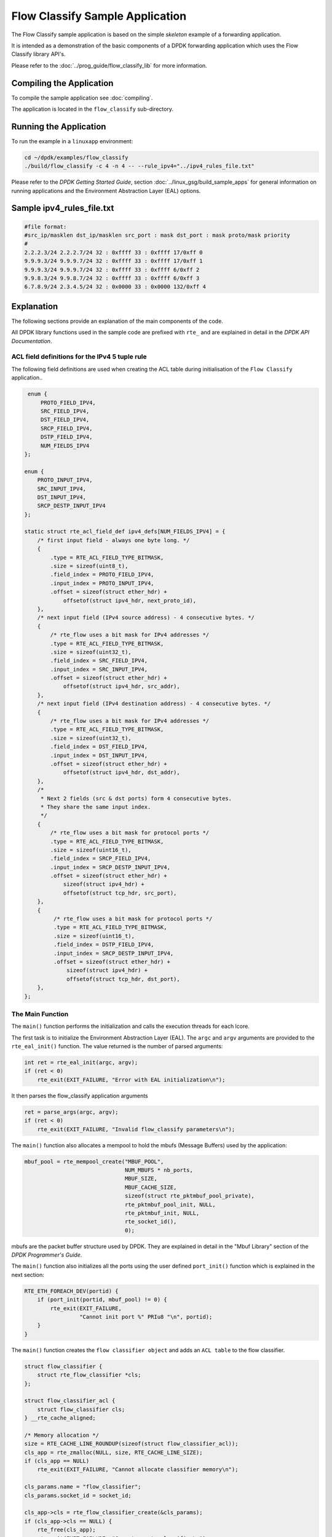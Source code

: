 ..  SPDX-License-Identifier: BSD-3-Clause
    Copyright(c) 2017 Intel Corporation.

Flow Classify Sample Application
================================

The Flow Classify sample application is based on the simple *skeleton* example
of a forwarding application.

It is intended as a demonstration of the basic components of a DPDK forwarding
application which uses the Flow Classify library API's.

Please refer to the
:doc:`../prog_guide/flow_classify_lib`
for more information.

Compiling the Application
-------------------------

To compile the sample application see :doc:`compiling`.

The application is located in the ``flow_classify`` sub-directory.

Running the Application
-----------------------

To run the example in a ``linuxapp`` environment:

.. code-block:: console

    cd ~/dpdk/examples/flow_classify
    ./build/flow_classify -c 4 -n 4 -- --rule_ipv4="../ipv4_rules_file.txt"

Please refer to the *DPDK Getting Started Guide*, section
:doc:`../linux_gsg/build_sample_apps`
for general information on running applications and the Environment Abstraction
Layer (EAL) options.


Sample ipv4_rules_file.txt
--------------------------

.. code-block:: console

    #file format:
    #src_ip/masklen dst_ip/masklen src_port : mask dst_port : mask proto/mask priority
    #
    2.2.2.3/24 2.2.2.7/24 32 : 0xffff 33 : 0xffff 17/0xff 0
    9.9.9.3/24 9.9.9.7/24 32 : 0xffff 33 : 0xffff 17/0xff 1
    9.9.9.3/24 9.9.9.7/24 32 : 0xffff 33 : 0xffff 6/0xff 2
    9.9.8.3/24 9.9.8.7/24 32 : 0xffff 33 : 0xffff 6/0xff 3
    6.7.8.9/24 2.3.4.5/24 32 : 0x0000 33 : 0x0000 132/0xff 4

Explanation
-----------

The following sections provide an explanation of the main components of the
code.

All DPDK library functions used in the sample code are prefixed with ``rte_``
and are explained in detail in the *DPDK API Documentation*.

ACL field definitions for the IPv4 5 tuple rule
~~~~~~~~~~~~~~~~~~~~~~~~~~~~~~~~~~~~~~~~~~~~~~~

The following field definitions are used when creating the ACL table during
initialisation of the ``Flow Classify`` application..

.. code-block:: c

     enum {
         PROTO_FIELD_IPV4,
         SRC_FIELD_IPV4,
         DST_FIELD_IPV4,
         SRCP_FIELD_IPV4,
         DSTP_FIELD_IPV4,
         NUM_FIELDS_IPV4
    };

    enum {
        PROTO_INPUT_IPV4,
        SRC_INPUT_IPV4,
        DST_INPUT_IPV4,
        SRCP_DESTP_INPUT_IPV4
    };

    static struct rte_acl_field_def ipv4_defs[NUM_FIELDS_IPV4] = {
        /* first input field - always one byte long. */
        {
            .type = RTE_ACL_FIELD_TYPE_BITMASK,
            .size = sizeof(uint8_t),
            .field_index = PROTO_FIELD_IPV4,
            .input_index = PROTO_INPUT_IPV4,
            .offset = sizeof(struct ether_hdr) +
                offsetof(struct ipv4_hdr, next_proto_id),
        },
        /* next input field (IPv4 source address) - 4 consecutive bytes. */
        {
            /* rte_flow uses a bit mask for IPv4 addresses */
            .type = RTE_ACL_FIELD_TYPE_BITMASK,
            .size = sizeof(uint32_t),
            .field_index = SRC_FIELD_IPV4,
            .input_index = SRC_INPUT_IPV4,
            .offset = sizeof(struct ether_hdr) +
                offsetof(struct ipv4_hdr, src_addr),
        },
        /* next input field (IPv4 destination address) - 4 consecutive bytes. */
        {
            /* rte_flow uses a bit mask for IPv4 addresses */
            .type = RTE_ACL_FIELD_TYPE_BITMASK,
            .size = sizeof(uint32_t),
            .field_index = DST_FIELD_IPV4,
            .input_index = DST_INPUT_IPV4,
            .offset = sizeof(struct ether_hdr) +
                offsetof(struct ipv4_hdr, dst_addr),
        },
        /*
         * Next 2 fields (src & dst ports) form 4 consecutive bytes.
         * They share the same input index.
         */
	{
            /* rte_flow uses a bit mask for protocol ports */
            .type = RTE_ACL_FIELD_TYPE_BITMASK,
            .size = sizeof(uint16_t),
            .field_index = SRCP_FIELD_IPV4,
            .input_index = SRCP_DESTP_INPUT_IPV4,
            .offset = sizeof(struct ether_hdr) +
                sizeof(struct ipv4_hdr) +
                offsetof(struct tcp_hdr, src_port),
        },
        {
             /* rte_flow uses a bit mask for protocol ports */
             .type = RTE_ACL_FIELD_TYPE_BITMASK,
             .size = sizeof(uint16_t),
             .field_index = DSTP_FIELD_IPV4,
             .input_index = SRCP_DESTP_INPUT_IPV4,
             .offset = sizeof(struct ether_hdr) +
                 sizeof(struct ipv4_hdr) +
                 offsetof(struct tcp_hdr, dst_port),
        },
    };

The Main Function
~~~~~~~~~~~~~~~~~

The ``main()`` function performs the initialization and calls the execution
threads for each lcore.

The first task is to initialize the Environment Abstraction Layer (EAL).
The ``argc`` and ``argv`` arguments are provided to the ``rte_eal_init()``
function. The value returned is the number of parsed arguments:

.. code-block:: c

    int ret = rte_eal_init(argc, argv);
    if (ret < 0)
        rte_exit(EXIT_FAILURE, "Error with EAL initialization\n");

It then parses the flow_classify application arguments

.. code-block:: c

    ret = parse_args(argc, argv);
    if (ret < 0)
        rte_exit(EXIT_FAILURE, "Invalid flow_classify parameters\n");

The ``main()`` function also allocates a mempool to hold the mbufs
(Message Buffers) used by the application:

.. code-block:: c

    mbuf_pool = rte_mempool_create("MBUF_POOL",
                                   NUM_MBUFS * nb_ports,
                                   MBUF_SIZE,
                                   MBUF_CACHE_SIZE,
                                   sizeof(struct rte_pktmbuf_pool_private),
                                   rte_pktmbuf_pool_init, NULL,
                                   rte_pktmbuf_init, NULL,
                                   rte_socket_id(),
                                   0);

mbufs are the packet buffer structure used by DPDK. They are explained in
detail in the "Mbuf Library" section of the *DPDK Programmer's Guide*.

The ``main()`` function also initializes all the ports using the user defined
``port_init()`` function which is explained in the next section:

.. code-block:: c

    RTE_ETH_FOREACH_DEV(portid) {
        if (port_init(portid, mbuf_pool) != 0) {
            rte_exit(EXIT_FAILURE,
                     "Cannot init port %" PRIu8 "\n", portid);
        }
    }

The ``main()`` function creates the ``flow classifier object`` and adds an ``ACL
table`` to the flow classifier.

.. code-block:: c

    struct flow_classifier {
        struct rte_flow_classifier *cls;
    };

    struct flow_classifier_acl {
        struct flow_classifier cls;
    } __rte_cache_aligned;

    /* Memory allocation */
    size = RTE_CACHE_LINE_ROUNDUP(sizeof(struct flow_classifier_acl));
    cls_app = rte_zmalloc(NULL, size, RTE_CACHE_LINE_SIZE);
    if (cls_app == NULL)
        rte_exit(EXIT_FAILURE, "Cannot allocate classifier memory\n");

    cls_params.name = "flow_classifier";
    cls_params.socket_id = socket_id;

    cls_app->cls = rte_flow_classifier_create(&cls_params);
    if (cls_app->cls == NULL) {
        rte_free(cls_app);
        rte_exit(EXIT_FAILURE, "Cannot create classifier\n");
    }

    /* initialise ACL table params */
    table_acl_params.name = "table_acl_ipv4_5tuple";
    table_acl_params.n_rule_fields = RTE_DIM(ipv4_defs);
    table_acl_params.n_rules = FLOW_CLASSIFY_MAX_RULE_NUM;
    memcpy(table_acl_params.field_format, ipv4_defs, sizeof(ipv4_defs));

    /* initialise table create params */
    cls_table_params.ops = &rte_table_acl_ops,
    cls_table_params.arg_create = &table_acl_params,
    cls_table_params.type = RTE_FLOW_CLASSIFY_TABLE_ACL_IP4_5TUPLE;

    ret = rte_flow_classify_table_create(cls_app->cls, &cls_table_params);
    if (ret) {
        rte_flow_classifier_free(cls_app->cls);
        rte_free(cls);
        rte_exit(EXIT_FAILURE, "Failed to create classifier table\n");
    }

It then reads the ipv4_rules_file.txt file and initialises the parameters for
the ``rte_flow_classify_table_entry_add`` API.
This API adds a rule to the ACL table.

.. code-block:: c

    if (add_rules(parm_config.rule_ipv4_name)) {
        rte_flow_classifier_free(cls_app->cls);
        rte_free(cls_app);
        rte_exit(EXIT_FAILURE, "Failed to add rules\n");
    }

Once the initialization is complete, the application is ready to launch a
function on an lcore. In this example ``lcore_main()`` is called on a single
lcore.

.. code-block:: c

    lcore_main(cls_app);

The ``lcore_main()`` function is explained below.

The Port Initialization  Function
~~~~~~~~~~~~~~~~~~~~~~~~~~~~~~~~~

The main functional part of the port initialization used in the Basic
Forwarding application is shown below:

.. code-block:: c

    static inline int
    port_init(uint8_t port, struct rte_mempool *mbuf_pool)
    {
        struct rte_eth_conf port_conf = port_conf_default;
        const uint16_t rx_rings = 1, tx_rings = 1;
        struct ether_addr addr;
        int retval;
        uint16_t q;

        /* Configure the Ethernet device. */
        retval = rte_eth_dev_configure(port, rx_rings, tx_rings, &port_conf);
        if (retval != 0)
            return retval;

        /* Allocate and set up 1 RX queue per Ethernet port. */
        for (q = 0; q < rx_rings; q++) {
            retval = rte_eth_rx_queue_setup(port, q, RX_RING_SIZE,
                    rte_eth_dev_socket_id(port), NULL, mbuf_pool);
            if (retval < 0)
                return retval;
        }

        /* Allocate and set up 1 TX queue per Ethernet port. */
        for (q = 0; q < tx_rings; q++) {
            retval = rte_eth_tx_queue_setup(port, q, TX_RING_SIZE,
                    rte_eth_dev_socket_id(port), NULL);
            if (retval < 0)
                return retval;
        }

        /* Start the Ethernet port. */
        retval = rte_eth_dev_start(port);
        if (retval < 0)
            return retval;

        /* Display the port MAC address. */
        rte_eth_macaddr_get(port, &addr);
        printf("Port %u MAC: %02" PRIx8 " %02" PRIx8 " %02" PRIx8
               " %02" PRIx8 " %02" PRIx8 " %02" PRIx8 "\n",
               port,
               addr.addr_bytes[0], addr.addr_bytes[1],
               addr.addr_bytes[2], addr.addr_bytes[3],
               addr.addr_bytes[4], addr.addr_bytes[5]);

        /* Enable RX in promiscuous mode for the Ethernet device. */
        rte_eth_promiscuous_enable(port);

        return 0;
    }

The Ethernet ports are configured with default settings using the
``rte_eth_dev_configure()`` function and the ``port_conf_default`` struct.

.. code-block:: c

    static const struct rte_eth_conf port_conf_default = {
        .rxmode = { .max_rx_pkt_len = ETHER_MAX_LEN }
    };

For this example the ports are set up with 1 RX and 1 TX queue using the
``rte_eth_rx_queue_setup()`` and ``rte_eth_tx_queue_setup()`` functions.

The Ethernet port is then started:

.. code-block:: c

    retval  = rte_eth_dev_start(port);


Finally the RX port is set in promiscuous mode:

.. code-block:: c

    rte_eth_promiscuous_enable(port);

The Add Rules function
~~~~~~~~~~~~~~~~~~~~~~

The ``add_rules`` function reads the ``ipv4_rules_file.txt`` file and calls the
``add_classify_rule`` function which calls the
``rte_flow_classify_table_entry_add`` API.

.. code-block:: c

    static int
    add_rules(const char *rule_path)
    {
        FILE *fh;
        char buff[LINE_MAX];
        unsigned int i = 0;
        unsigned int total_num = 0;
        struct rte_eth_ntuple_filter ntuple_filter;

        fh = fopen(rule_path, "rb");
        if (fh == NULL)
            rte_exit(EXIT_FAILURE, "%s: Open %s failed\n", __func__,
                     rule_path);

        fseek(fh, 0, SEEK_SET);

        i = 0;
        while (fgets(buff, LINE_MAX, fh) != NULL) {
            i++;

            if (is_bypass_line(buff))
                continue;

            if (total_num >= FLOW_CLASSIFY_MAX_RULE_NUM - 1) {
                printf("\nINFO: classify rule capacity %d reached\n",
                       total_num);
                break;
            }

            if (parse_ipv4_5tuple_rule(buff, &ntuple_filter) != 0)
                rte_exit(EXIT_FAILURE,
                         "%s Line %u: parse rules error\n",
                         rule_path, i);

            if (add_classify_rule(&ntuple_filter) != 0)
                rte_exit(EXIT_FAILURE, "add rule error\n");

            total_num++;
	}

	fclose(fh);
	return 0;
    }


The Lcore Main function
~~~~~~~~~~~~~~~~~~~~~~~

As we saw above the ``main()`` function calls an application function on the
available lcores.
The ``lcore_main`` function calls the ``rte_flow_classifier_query`` API.
For the Basic Forwarding application the ``lcore_main`` function looks like the
following:

.. code-block:: c

    /* flow classify data */
    static int num_classify_rules;
    static struct rte_flow_classify_rule *rules[MAX_NUM_CLASSIFY];
    static struct rte_flow_classify_ipv4_5tuple_stats ntuple_stats;
    static struct rte_flow_classify_stats classify_stats = {
            .stats = (void *)&ntuple_stats
    };

    static __attribute__((noreturn)) void
    lcore_main(cls_app)
    {
        uint16_t port;

        /*
         * Check that the port is on the same NUMA node as the polling thread
         * for best performance.
         */
        RTE_ETH_FOREACH_DEV(port)
            if (rte_eth_dev_socket_id(port) > 0 &&
                rte_eth_dev_socket_id(port) != (int)rte_socket_id()) {
                printf("\n\n");
                printf("WARNING: port %u is on remote NUMA node\n",
                       port);
                printf("to polling thread.\n");
                printf("Performance will not be optimal.\n");

                printf("\nCore %u forwarding packets. \n",
                       rte_lcore_id());
                printf("[Ctrl+C to quit]\n
            }

        /* Run until the application is quit or killed. */
        for (;;) {
            /*
             * Receive packets on a port and forward them on the paired
             * port. The mapping is 0 -> 1, 1 -> 0, 2 -> 3, 3 -> 2, etc.
             */
            RTE_ETH_FOREACH_DEV(port) {

                /* Get burst of RX packets, from first port of pair. */
                struct rte_mbuf *bufs[BURST_SIZE];
                const uint16_t nb_rx = rte_eth_rx_burst(port, 0,
                        bufs, BURST_SIZE);

                if (unlikely(nb_rx == 0))
                    continue;

                for (i = 0; i < MAX_NUM_CLASSIFY; i++) {
                    if (rules[i]) {
                        ret = rte_flow_classifier_query(
                            cls_app->cls,
                            bufs, nb_rx, rules[i],
                            &classify_stats);
                        if (ret)
                            printf(
                                "rule [%d] query failed ret [%d]\n\n",
                                i, ret);
                        else {
                            printf(
                                "rule[%d] count=%"PRIu64"\n",
                                i, ntuple_stats.counter1);

                            printf("proto = %d\n",
                                ntuple_stats.ipv4_5tuple.proto);
                        }
                     }
                 }

                /* Send burst of TX packets, to second port of pair. */
                const uint16_t nb_tx = rte_eth_tx_burst(port ^ 1, 0,
                        bufs, nb_rx);

                /* Free any unsent packets. */
                if (unlikely(nb_tx < nb_rx)) {
                    uint16_t buf;
                    for (buf = nb_tx; buf < nb_rx; buf++)
                        rte_pktmbuf_free(bufs[buf]);
                }
            }
        }
    }

The main work of the application is done within the loop:

.. code-block:: c

        for (;;) {
            RTE_ETH_FOREACH_DEV(port) {

                /* Get burst of RX packets, from first port of pair. */
                struct rte_mbuf *bufs[BURST_SIZE];
                const uint16_t nb_rx = rte_eth_rx_burst(port, 0,
                        bufs, BURST_SIZE);

                if (unlikely(nb_rx == 0))
                    continue;

                /* Send burst of TX packets, to second port of pair. */
                const uint16_t nb_tx = rte_eth_tx_burst(port ^ 1, 0,
                        bufs, nb_rx);

                /* Free any unsent packets. */
                if (unlikely(nb_tx < nb_rx)) {
                    uint16_t buf;
                    for (buf = nb_tx; buf < nb_rx; buf++)
                        rte_pktmbuf_free(bufs[buf]);
                }
            }
        }

Packets are received in bursts on the RX ports and transmitted in bursts on
the TX ports. The ports are grouped in pairs with a simple mapping scheme
using the an XOR on the port number::

    0 -> 1
    1 -> 0

    2 -> 3
    3 -> 2

    etc.

The ``rte_eth_tx_burst()`` function frees the memory buffers of packets that
are transmitted. If packets fail to transmit, ``(nb_tx < nb_rx)``, then they
must be freed explicitly using ``rte_pktmbuf_free()``.

The forwarding loop can be interrupted and the application closed using
``Ctrl-C``.
